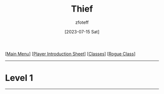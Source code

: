 :PROPERTIES:
:ID:       d1b58c03-fc76-44d6-aba2-5104de8726aa
:END:
#+title:    Thief
#+author:   zfoteff
#+date:     [2023-07-15 Sat]
#+summary:  Theif subclass description
#+HTML_HEAD: <link rel="stylesheet" type="text/css" href="../static/stylesheets/subclass-style.css" />

#+BEGIN_CENTER
[[[id:DND][Main Menu]]] [[[id:17a96883-cc40-409c-9fb5-80d5ab0c8379][Player Introduction Sheet]]] [[[id:campaign-classes][Classes]]] [[[id:7e784143-655d-4170-af49-68aceea59caa][Rogue Class]]]
#+END_CENTER
-----
* Level 1
-----
